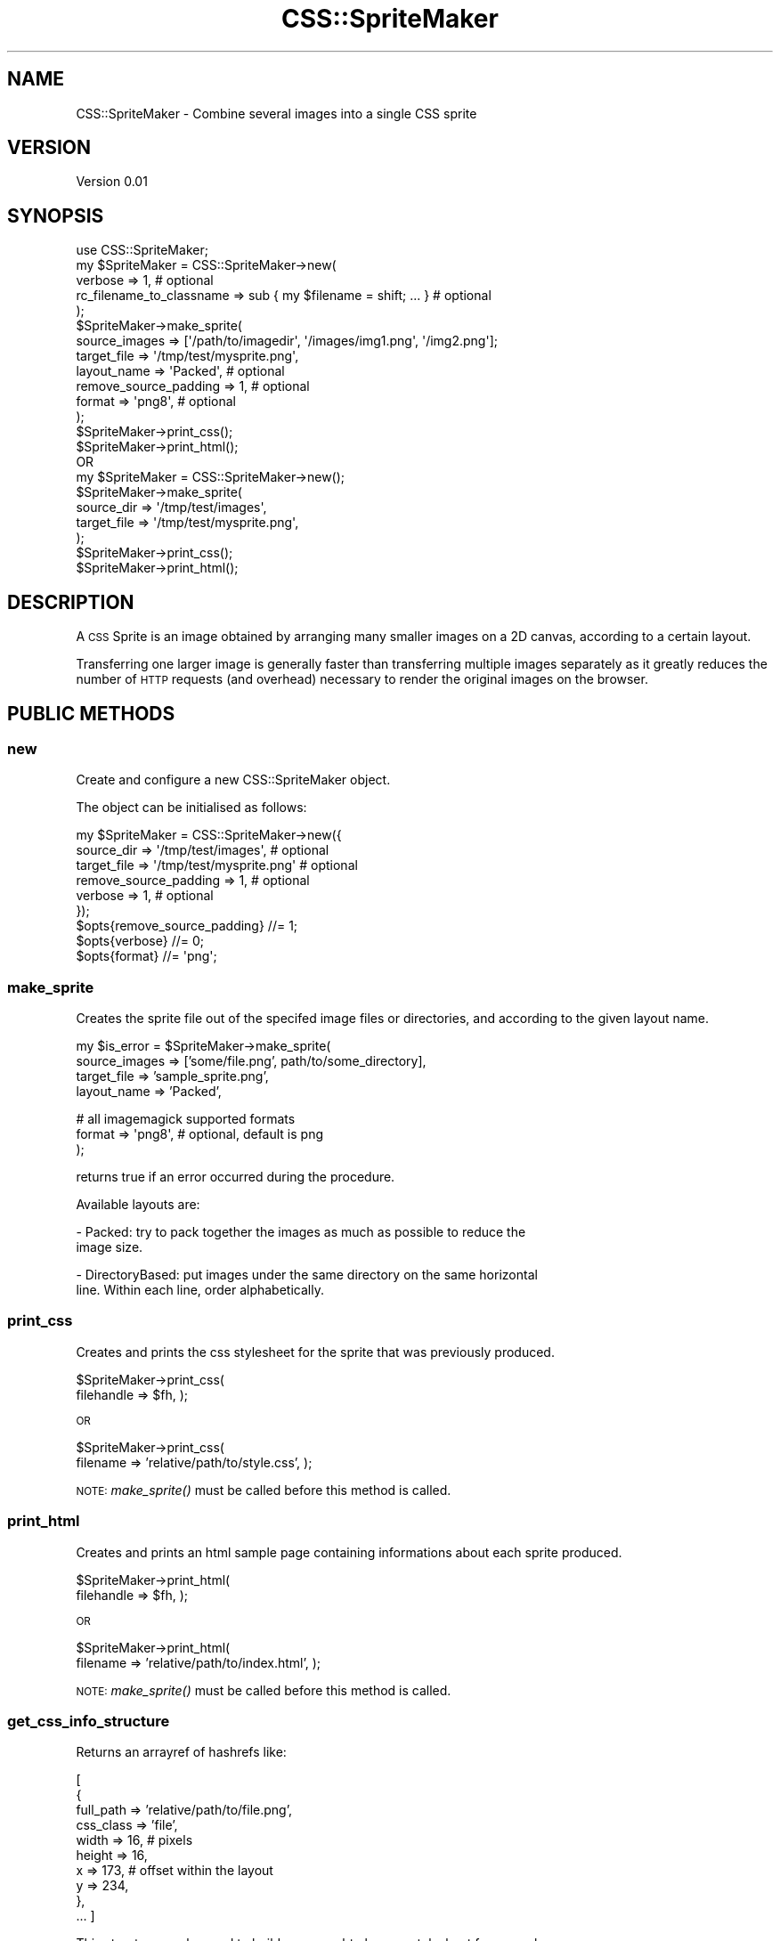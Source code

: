 .\" Automatically generated by Pod::Man 2.25 (Pod::Simple 3.16)
.\"
.\" Standard preamble:
.\" ========================================================================
.de Sp \" Vertical space (when we can't use .PP)
.if t .sp .5v
.if n .sp
..
.de Vb \" Begin verbatim text
.ft CW
.nf
.ne \\$1
..
.de Ve \" End verbatim text
.ft R
.fi
..
.\" Set up some character translations and predefined strings.  \*(-- will
.\" give an unbreakable dash, \*(PI will give pi, \*(L" will give a left
.\" double quote, and \*(R" will give a right double quote.  \*(C+ will
.\" give a nicer C++.  Capital omega is used to do unbreakable dashes and
.\" therefore won't be available.  \*(C` and \*(C' expand to `' in nroff,
.\" nothing in troff, for use with C<>.
.tr \(*W-
.ds C+ C\v'-.1v'\h'-1p'\s-2+\h'-1p'+\s0\v'.1v'\h'-1p'
.ie n \{\
.    ds -- \(*W-
.    ds PI pi
.    if (\n(.H=4u)&(1m=24u) .ds -- \(*W\h'-12u'\(*W\h'-12u'-\" diablo 10 pitch
.    if (\n(.H=4u)&(1m=20u) .ds -- \(*W\h'-12u'\(*W\h'-8u'-\"  diablo 12 pitch
.    ds L" ""
.    ds R" ""
.    ds C` ""
.    ds C' ""
'br\}
.el\{\
.    ds -- \|\(em\|
.    ds PI \(*p
.    ds L" ``
.    ds R" ''
'br\}
.\"
.\" Escape single quotes in literal strings from groff's Unicode transform.
.ie \n(.g .ds Aq \(aq
.el       .ds Aq '
.\"
.\" If the F register is turned on, we'll generate index entries on stderr for
.\" titles (.TH), headers (.SH), subsections (.SS), items (.Ip), and index
.\" entries marked with X<> in POD.  Of course, you'll have to process the
.\" output yourself in some meaningful fashion.
.ie \nF \{\
.    de IX
.    tm Index:\\$1\t\\n%\t"\\$2"
..
.    nr % 0
.    rr F
.\}
.el \{\
.    de IX
..
.\}
.\"
.\" Accent mark definitions (@(#)ms.acc 1.5 88/02/08 SMI; from UCB 4.2).
.\" Fear.  Run.  Save yourself.  No user-serviceable parts.
.    \" fudge factors for nroff and troff
.if n \{\
.    ds #H 0
.    ds #V .8m
.    ds #F .3m
.    ds #[ \f1
.    ds #] \fP
.\}
.if t \{\
.    ds #H ((1u-(\\\\n(.fu%2u))*.13m)
.    ds #V .6m
.    ds #F 0
.    ds #[ \&
.    ds #] \&
.\}
.    \" simple accents for nroff and troff
.if n \{\
.    ds ' \&
.    ds ` \&
.    ds ^ \&
.    ds , \&
.    ds ~ ~
.    ds /
.\}
.if t \{\
.    ds ' \\k:\h'-(\\n(.wu*8/10-\*(#H)'\'\h"|\\n:u"
.    ds ` \\k:\h'-(\\n(.wu*8/10-\*(#H)'\`\h'|\\n:u'
.    ds ^ \\k:\h'-(\\n(.wu*10/11-\*(#H)'^\h'|\\n:u'
.    ds , \\k:\h'-(\\n(.wu*8/10)',\h'|\\n:u'
.    ds ~ \\k:\h'-(\\n(.wu-\*(#H-.1m)'~\h'|\\n:u'
.    ds / \\k:\h'-(\\n(.wu*8/10-\*(#H)'\z\(sl\h'|\\n:u'
.\}
.    \" troff and (daisy-wheel) nroff accents
.ds : \\k:\h'-(\\n(.wu*8/10-\*(#H+.1m+\*(#F)'\v'-\*(#V'\z.\h'.2m+\*(#F'.\h'|\\n:u'\v'\*(#V'
.ds 8 \h'\*(#H'\(*b\h'-\*(#H'
.ds o \\k:\h'-(\\n(.wu+\w'\(de'u-\*(#H)/2u'\v'-.3n'\*(#[\z\(de\v'.3n'\h'|\\n:u'\*(#]
.ds d- \h'\*(#H'\(pd\h'-\w'~'u'\v'-.25m'\f2\(hy\fP\v'.25m'\h'-\*(#H'
.ds D- D\\k:\h'-\w'D'u'\v'-.11m'\z\(hy\v'.11m'\h'|\\n:u'
.ds th \*(#[\v'.3m'\s+1I\s-1\v'-.3m'\h'-(\w'I'u*2/3)'\s-1o\s+1\*(#]
.ds Th \*(#[\s+2I\s-2\h'-\w'I'u*3/5'\v'-.3m'o\v'.3m'\*(#]
.ds ae a\h'-(\w'a'u*4/10)'e
.ds Ae A\h'-(\w'A'u*4/10)'E
.    \" corrections for vroff
.if v .ds ~ \\k:\h'-(\\n(.wu*9/10-\*(#H)'\s-2\u~\d\s+2\h'|\\n:u'
.if v .ds ^ \\k:\h'-(\\n(.wu*10/11-\*(#H)'\v'-.4m'^\v'.4m'\h'|\\n:u'
.    \" for low resolution devices (crt and lpr)
.if \n(.H>23 .if \n(.V>19 \
\{\
.    ds : e
.    ds 8 ss
.    ds o a
.    ds d- d\h'-1'\(ga
.    ds D- D\h'-1'\(hy
.    ds th \o'bp'
.    ds Th \o'LP'
.    ds ae ae
.    ds Ae AE
.\}
.rm #[ #] #H #V #F C
.\" ========================================================================
.\"
.IX Title "CSS::SpriteMaker 3"
.TH CSS::SpriteMaker 3 "2013-06-30" "perl v5.14.2" "User Contributed Perl Documentation"
.\" For nroff, turn off justification.  Always turn off hyphenation; it makes
.\" way too many mistakes in technical documents.
.if n .ad l
.nh
.SH "NAME"
CSS::SpriteMaker \- Combine several images into a single CSS sprite
.SH "VERSION"
.IX Header "VERSION"
Version 0.01
.SH "SYNOPSIS"
.IX Header "SYNOPSIS"
.Vb 1
\&    use CSS::SpriteMaker;
\&
\&    my $SpriteMaker = CSS::SpriteMaker\->new(
\&        verbose => 1, # optional
\&        rc_filename_to_classname => sub { my $filename = shift; ... } # optional
\&    );
\&
\&    $SpriteMaker\->make_sprite(
\&        source_images  => [\*(Aq/path/to/imagedir\*(Aq, \*(Aq/images/img1.png\*(Aq, \*(Aq/img2.png\*(Aq];
\&        target_file => \*(Aq/tmp/test/mysprite.png\*(Aq,
\&        layout_name => \*(AqPacked\*(Aq,    # optional
\&        remove_source_padding => 1, # optional
\&        format => \*(Aqpng8\*(Aq,           # optional
\&    );
\&
\&    $SpriteMaker\->print_css();
\&
\&    $SpriteMaker\->print_html();
\&
\&    OR
\&
\&    my $SpriteMaker = CSS::SpriteMaker\->new();
\&
\&    $SpriteMaker\->make_sprite(
\&       source_dir => \*(Aq/tmp/test/images\*(Aq,
\&       target_file => \*(Aq/tmp/test/mysprite.png\*(Aq,
\&    );
\&
\&    $SpriteMaker\->print_css();
\&
\&    $SpriteMaker\->print_html();
.Ve
.SH "DESCRIPTION"
.IX Header "DESCRIPTION"
A \s-1CSS\s0 Sprite is an image obtained by arranging many smaller images on a 2D
canvas, according to a certain layout.
.PP
Transferring one larger image is generally faster than transferring multiple
images separately as it greatly reduces the number of \s-1HTTP\s0 requests (and
overhead) necessary to render the original images on the browser.
.SH "PUBLIC METHODS"
.IX Header "PUBLIC METHODS"
.SS "new"
.IX Subsection "new"
Create and configure a new CSS::SpriteMaker object.
.PP
The object can be initialised as follows:
.PP
.Vb 6
\&    my $SpriteMaker = CSS::SpriteMaker\->new({
\&        source_dir => \*(Aq/tmp/test/images\*(Aq,       # optional
\&        target_file => \*(Aq/tmp/test/mysprite.png\*(Aq # optional
\&        remove_source_padding => 1, # optional
\&        verbose => 1,               # optional
\&    });
\&    
\&    $opts{remove_source_padding} //= 1;
\&    $opts{verbose}               //= 0;
\&    $opts{format}                //= \*(Aqpng\*(Aq;
.Ve
.SS "make_sprite"
.IX Subsection "make_sprite"
Creates the sprite file out of the specifed image files or directories, and
according to the given layout name.
.PP
my \f(CW$is_error\fR = \f(CW$SpriteMaker\fR\->make_sprite(
    source_images => ['some/file.png', path/to/some_directory],
    target_file => 'sample_sprite.png',
    layout_name => 'Packed',
.PP
.Vb 3
\&    # all imagemagick supported formats
\&    format => \*(Aqpng8\*(Aq, # optional, default is png
\&);
.Ve
.PP
returns true if an error occurred during the procedure.
.PP
Available layouts are:
.PP
\&\- Packed: try to pack together the images as much as possible to reduce the
  image size.
.PP
\&\- DirectoryBased: put images under the same directory on the same horizontal
  line. Within each line, order alphabetically.
.SS "print_css"
.IX Subsection "print_css"
Creates and prints the css stylesheet for the sprite that was previously
produced.
.PP
\&\f(CW$SpriteMaker\fR\->print_css(
   filehandle => \f(CW$fh\fR, 
);
.PP
\&\s-1OR\s0
.PP
\&\f(CW$SpriteMaker\fR\->print_css(
   filename => 'relative/path/to/style.css',
);
.PP
\&\s-1NOTE:\s0 \fImake_sprite()\fR must be called before this method is called.
.SS "print_html"
.IX Subsection "print_html"
Creates and prints an html sample page containing informations about each sprite produced.
.PP
\&\f(CW$SpriteMaker\fR\->print_html(
   filehandle => \f(CW$fh\fR, 
);
.PP
\&\s-1OR\s0
.PP
\&\f(CW$SpriteMaker\fR\->print_html(
   filename => 'relative/path/to/index.html',
);
.PP
\&\s-1NOTE:\s0 \fImake_sprite()\fR must be called before this method is called.
.SS "get_css_info_structure"
.IX Subsection "get_css_info_structure"
Returns an arrayref of hashrefs like:
.PP
[
    {
        full_path => 'relative/path/to/file.png',
        css_class => 'file',
        width     => 16,  # pixels
        height    => 16,
        x         => 173, # offset within the layout
        y         => 234,
    },
    ...
]
.PP
This structure can be used to build your own html or css stylesheet for example.
.PP
\&\s-1NOTE:\s0 the x y offsets within the layout, will be always positive numbers.
.SH "PRIVATE METHODS"
.IX Header "PRIVATE METHODS"
.SS "_generate_css_class_names"
.IX Subsection "_generate_css_class_names"
Returns a mapping id \-> class_name out of the current information structure.
.PP
It guarantees unique class_name for each id.
.SS "_image_locations_to_source_info"
.IX Subsection "_image_locations_to_source_info"
Identify informations from the location of each input image.
.SS "_locate_image_files"
.IX Subsection "_locate_image_files"
Finds the location of image files within the given directory. Returns an
arrayref of hashrefs containing information about the names and pathnames of
each image file.
.PP
The returned arrayref looks like:
.PP
[   # pathnames of the first image to follow
    {
        name => 'image.png',
        pathname => '/complete/path/to/image.png',
        parentdir => '/complete/path/to',
    },
    ...
]
.PP
Dies if the given directory is empty or doesn't exist.
.SS "_get_stylesheet_string"
.IX Subsection "_get_stylesheet_string"
Returns the stylesheet in a string.
.SS "_generate_css_class_name"
.IX Subsection "_generate_css_class_name"
This method generates the name of the \s-1CSS\s0 class for a certain image file. Takes
the image filename as input and produces a css class name (including the .)
.SS "_ensure_filehandle_write"
.IX Subsection "_ensure_filehandle_write"
Inspects the input \f(CW%options\fR hash and returns a filehandle according to the
parameters passed in there.
.PP
The filehandle is where something (css stylesheet for example) is going to be
printed.
.SS "_ensure_sources_info"
.IX Subsection "_ensure_sources_info"
Makes sure the user of this module has provided a valid input parameter for
sources_info and return the sources_info structure accordingly. Dies in case
something goes wrong with the user input.
.PP
Parameters that allow us to obtain a \f(CW$rh_sources_info\fR structure are:
.PP
\&\- source_images: an arrayref of files or directories, directories will be
  visited recursively and any image file in it becomes the input.
.PP
If none of the above parameters have been found in input options, the cache is
checked before giving up \- i.e., the user has previously provided the layout
parameter, and was able to generate a sprite.
.SS "_ensure_layout"
.IX Subsection "_ensure_layout"
Makes sure the user of this module has provided valid layout options and
returns a \f(CW$Layout\fR object accordingly. Dies in case something goes wrong with
the user input.
.PP
Parameters that allow us to obtain a \f(CW$Layout\fR object are:
.PP
\&\- layout: a CSS::SpriteMaker::Layout object already;
\&\- layout_name: the name of a CSS::SpriteMaker::Layout object.
.PP
If none of the above parameters have been found in input options, the cache is
checked before giving up \- i.e., the user has previously provided the layout
parameter...
.SS "_get_image_properties"
.IX Subsection "_get_image_properties"
Return an hashref of information about the image at the given pathname.
.SS "_generate_color_histogram"
.IX Subsection "_generate_color_histogram"
Generate color histogram out of the information structure of all the images.
.SS "_verbose"
.IX Subsection "_verbose"
Print verbose output only if the verbose option was passed as input.
.SH "LICENSE AND COPYRIGHT"
.IX Header "LICENSE AND COPYRIGHT"
Copyright 2013 Savio Dimatteo.
.PP
This program is free software; you can redistribute it and/or modify it
under the terms of either: the \s-1GNU\s0 General Public License as published
by the Free Software Foundation; or the Artistic License.
.PP
See http://dev.perl.org/licenses/ for more information.
